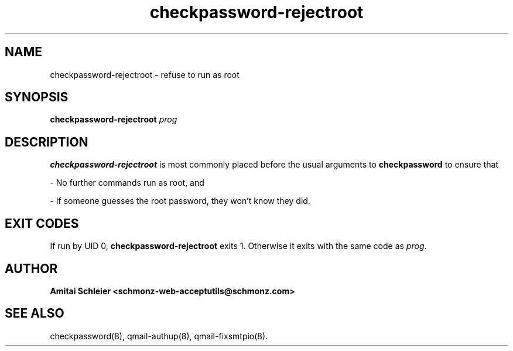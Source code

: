 .TH checkpassword-rejectroot 8
.SH NAME
checkpassword-rejectroot \- refuse to run as root
.SH SYNOPSIS
.B checkpassword-rejectroot
.I prog
.SH DESCRIPTION
.B checkpassword-rejectroot
is most commonly placed before the usual arguments to
.B checkpassword
to ensure that

- No further commands run as root, and

- If someone guesses the root password, they won't know they did.

.SH "EXIT CODES"
If run by UID 0,
.B checkpassword-rejectroot
exits 1.
Otherwise it exits with the same code as
.IR prog .
.SH "AUTHOR"
.B Amitai Schleier <schmonz-web-acceptutils@schmonz.com>
.SH "SEE ALSO"
checkpassword(8),
qmail-authup(8),
qmail-fixsmtpio(8).
